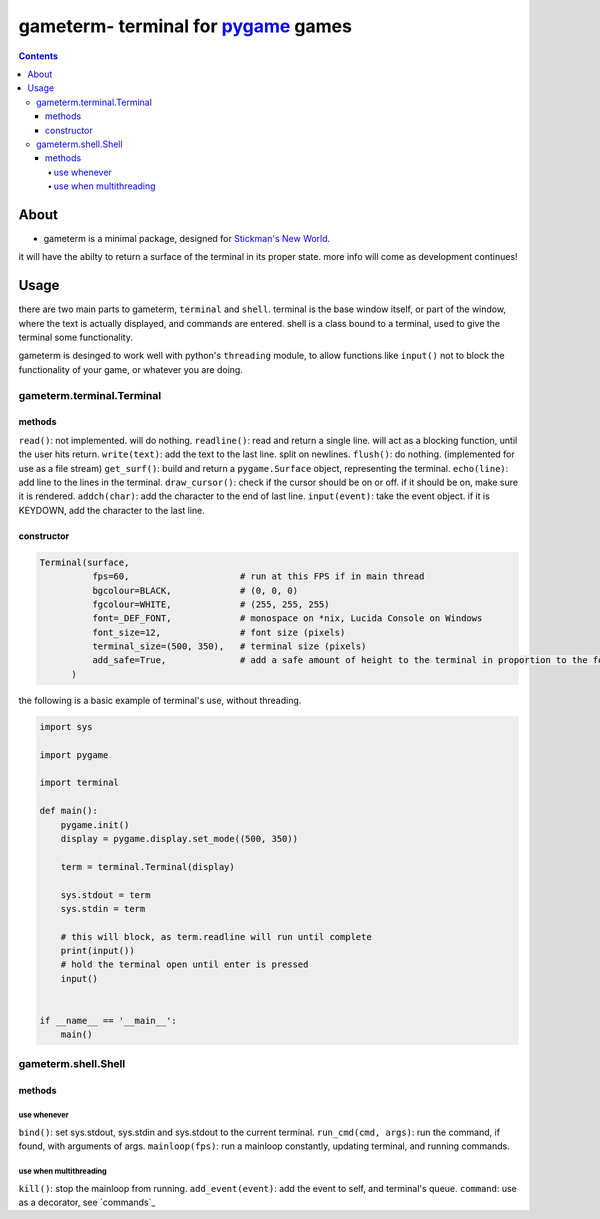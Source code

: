 ====================================
gameterm- terminal for pygame_ games
====================================
.. _pygame: https://pygame.org

.. contents ::

*****
About
*****

- gameterm is a minimal package, designed for `Stickman's New World <https://github.com/Michael78912/SMNW>`_.
it will have the abilty to return a surface of the terminal in its proper state. more info will come as 
development continues!

*****
Usage
*****

there are two main parts to gameterm, ``terminal`` and ``shell``. terminal is the base window itself, or part of 
the window, where the text is actually displayed, and commands are entered. shell is a class bound to a terminal,
used to give the terminal some functionality.

gameterm is desinged to work well with python's ``threading`` module, to allow functions like ``input()`` not
to block the functionality of your game, or whatever you are doing.

gameterm.terminal.Terminal
==========================

methods
*******

``read()``: not implemented. will do nothing.
``readline()``: read and return a single line. will act as a blocking function, until the user hits return.
``write(text)``: add the text to the last line. split on newlines.
``flush()``: do nothing. (implemented for use as a file stream)
``get_surf()``: build and return a ``pygame.Surface`` object, representing the terminal.
``echo(line)``: add line to the lines in the terminal.
``draw_cursor()``: check if the cursor should be on or off. if it should be on, make sure it is rendered.
``addch(char)``: add the character to the end of last line.
``input(event)``: take the event object. if it is KEYDOWN, add the character to the last line.

constructor
***********

.. code-block:: python

    Terminal(surface,
              fps=60,                     # run at this FPS if in main thread
              bgcolour=BLACK,             # (0, 0, 0)
              fgcolour=WHITE,             # (255, 255, 255)
              font=_DEF_FONT,             # monospace on *nix, Lucida Console on Windows
              font_size=12,               # font size (pixels)
              terminal_size=(500, 350),   # terminal size (pixels)
              add_safe=True,              # add a safe amount of height to the terminal in proportion to the font size
          )





the following is a basic example of terminal's use, without threading.

.. code-block:: python

    import sys

    import pygame

    import terminal

    def main():
        pygame.init()
        display = pygame.display.set_mode((500, 350))

        term = terminal.Terminal(display)

        sys.stdout = term
        sys.stdin = term

        # this will block, as term.readline will run until complete
        print(input())
        # hold the terminal open until enter is pressed
        input()


    if __name__ == '__main__':
        main()


gameterm.shell.Shell
====================

methods
*******

use whenever
""""""""""""

``bind()``: set sys.stdout, sys.stdin and sys.stdout to the current terminal.
``run_cmd(cmd, args)``: run the command, if found, with arguments of args.
``mainloop(fps)``: run a mainloop constantly, updating terminal, and running commands.

use when multithreading
"""""""""""""""""""""""

``kill()``: stop the mainloop from running.
``add_event(event)``: add the event to self, and terminal's queue.
``command``: use as a decorator, see `commands`_







